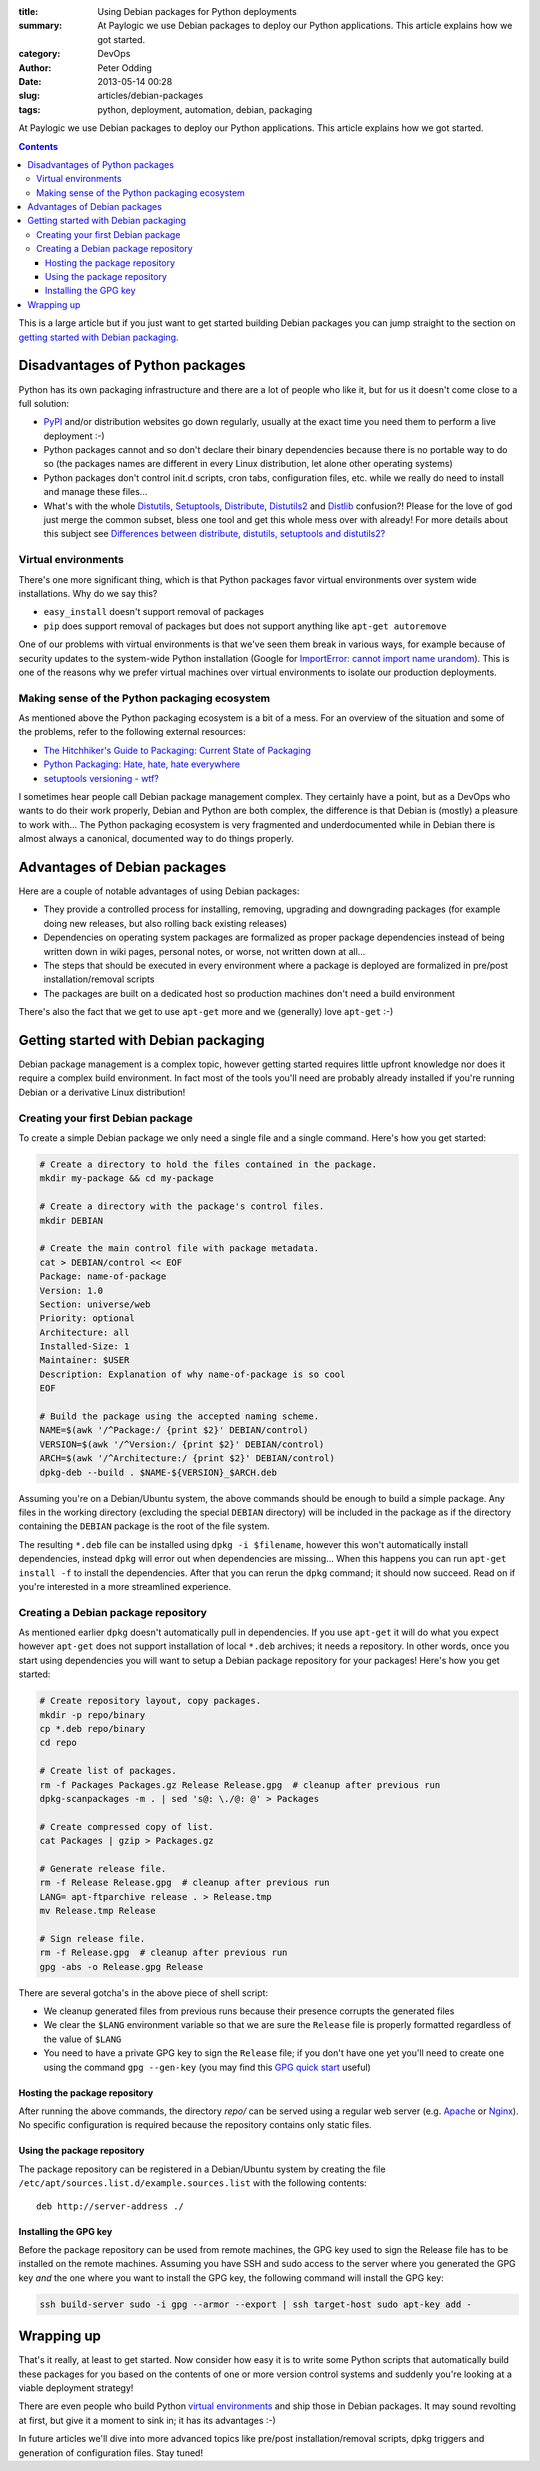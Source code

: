 :title: Using Debian packages for Python deployments
:summary: At Paylogic we use Debian packages to deploy our Python applications. This article explains how we got started.
:category: DevOps
:author: Peter Odding
:date: 2013-05-14 00:28
:slug: articles/debian-packages
:tags: python, deployment, automation, debian, packaging

At Paylogic we use Debian packages to deploy our Python applications. This
article explains how we got started.

.. contents::

This is a large article but if you just want to get started building Debian
packages you can jump straight to the section on `getting started with Debian
packaging`_.

Disadvantages of Python packages
################################

Python has its own packaging infrastructure and there are a lot of people who
like it, but for us it doesn't come close to a full solution:

- PyPI_ and/or distribution websites go down regularly, usually at the exact
  time you need them to perform a live deployment :-)

- Python packages cannot and so don't declare their binary dependencies because
  there is no portable way to do so (the packages names are different in every
  Linux distribution, let alone other operating systems)

- Python packages don't control init.d scripts, cron tabs, configuration files,
  etc. while we really do need to install and manage these files...

- What's with the whole Distutils_, Setuptools_, Distribute_, Distutils2_ and
  Distlib_ confusion?! Please for the love of god just merge the common
  subset, bless one tool and get this whole mess over with already! For more
  details about this subject see `Differences between distribute, distutils,
  setuptools and distutils2? <http://stackoverflow.com/questions/6344076/differences-between-distribute-distutils-setuptools-and-distutils2/14753678#14753678>`_

Virtual environments
====================

There's one more significant thing, which is that Python packages favor virtual
environments over system wide installations. Why do we say this?

- ``easy_install`` doesn't support removal of packages
- ``pip`` does support removal of packages but does not support anything like
  ``apt-get autoremove``

One of our problems with virtual environments is that we've seen them break in
various ways, for example because of security updates to the system-wide Python
installation (Google for `ImportError: cannot import name urandom`_). This is
one of the reasons why we prefer virtual machines over virtual environments to
isolate our production deployments.

Making sense of the Python packaging ecosystem
==============================================

As mentioned above the Python packaging ecosystem is a bit of a mess. For an
overview of the situation and some of the problems, refer to the following
external resources:

- `The Hitchhiker's Guide to Packaging: Current State of Packaging <http://guide.python-distribute.org/introduction.html#current-state-of-packaging>`_
- `Python Packaging: Hate, hate, hate everywhere <http://lucumr.pocoo.org/2012/6/22/hate-hate-hate-everywhere/>`_
- `setuptools versioning - wtf? <http://blog.workaround.org/setuptools-versioning-wtf>`_

I sometimes hear people call Debian package management complex. They certainly
have a point, but as a DevOps who wants to do their work properly, Debian and
Python are both complex, the difference is that Debian is (mostly) a pleasure
to work with... The Python packaging ecosystem is very fragmented and
underdocumented while in Debian there is almost always a canonical, documented
way to do things properly.

Advantages of Debian packages
#############################

Here are a couple of notable advantages of using Debian packages:

- They provide a controlled process for installing, removing, upgrading and
  downgrading packages (for example doing new releases, but also rolling back
  existing releases)

- Dependencies on operating system packages are formalized as proper package
  dependencies instead of being written down in wiki pages, personal notes, or
  worse, not written down at all...

- The steps that should be executed in every environment where a package is
  deployed are formalized in pre/post installation/removal scripts

- The packages are built on a dedicated host so production machines don't need
  a build environment

There's also the fact that we get to use ``apt-get`` more and we (generally)
love ``apt-get`` :-)

.. _getting started with Debian packaging:

Getting started with Debian packaging
#####################################

Debian package management is a complex topic, however getting started requires
little upfront knowledge nor does it require a complex build environment. In
fact most of the tools you'll need are probably already installed if you're
running Debian or a derivative Linux distribution!

Creating your first Debian package
==================================

To create a simple Debian package we only need a single file and a single
command. Here's how you get started:

.. code-block:: sh

   # Create a directory to hold the files contained in the package.
   mkdir my-package && cd my-package

   # Create a directory with the package's control files.
   mkdir DEBIAN

   # Create the main control file with package metadata.
   cat > DEBIAN/control << EOF
   Package: name-of-package
   Version: 1.0
   Section: universe/web
   Priority: optional
   Architecture: all
   Installed-Size: 1
   Maintainer: $USER
   Description: Explanation of why name-of-package is so cool
   EOF

   # Build the package using the accepted naming scheme.
   NAME=$(awk '/^Package:/ {print $2}' DEBIAN/control)
   VERSION=$(awk '/^Version:/ {print $2}' DEBIAN/control)
   ARCH=$(awk '/^Architecture:/ {print $2}' DEBIAN/control)
   dpkg-deb --build . $NAME-${VERSION}_$ARCH.deb

Assuming you're on a Debian/Ubuntu system, the above commands should be enough
to build a simple package. Any files in the working directory (excluding the
special ``DEBIAN`` directory) will be included in the package as if the
directory containing the ``DEBIAN`` package is the root of the file system.

The resulting ``*.deb`` file can be installed using ``dpkg -i $filename``,
however this won't automatically install dependencies, instead ``dpkg`` will
error out when dependencies are missing... When this happens you can run
``apt-get install -f`` to install the dependencies. After that you can rerun
the ``dpkg`` command; it should now succeed. Read on if you're interested in a
more streamlined experience.

Creating a Debian package repository
====================================

As mentioned earlier ``dpkg`` doesn't automatically pull in dependencies. If
you use ``apt-get`` it will do what you expect however ``apt-get`` does not
support installation of local ``*.deb`` archives; it needs a repository. In
other words, once you start using dependencies you will want to setup a Debian
package repository for your packages! Here's how you get started:

.. code-block:: sh

   # Create repository layout, copy packages.
   mkdir -p repo/binary
   cp *.deb repo/binary
   cd repo

   # Create list of packages.
   rm -f Packages Packages.gz Release Release.gpg  # cleanup after previous run
   dpkg-scanpackages -m . | sed 's@: \./@: @' > Packages

   # Create compressed copy of list.
   cat Packages | gzip > Packages.gz

   # Generate release file.
   rm -f Release Release.gpg  # cleanup after previous run
   LANG= apt-ftparchive release . > Release.tmp
   mv Release.tmp Release

   # Sign release file.
   rm -f Release.gpg  # cleanup after previous run
   gpg -abs -o Release.gpg Release

There are several gotcha's in the above piece of shell script:

- We cleanup generated files from previous runs because their presence
  corrupts the generated files

- We clear the ``$LANG`` environment variable so that we are sure the
  ``Release`` file is properly formatted regardless of the value of ``$LANG``

- You need to have a private GPG key to sign the ``Release`` file; if you don't
  have one yet you'll need to create one using the command ``gpg --gen-key``
  (you may find this `GPG quick start`_ useful)

Hosting the package repository
~~~~~~~~~~~~~~~~~~~~~~~~~~~~~~

After running the above commands, the directory `repo/` can be served using a
regular web server (e.g. Apache_ or Nginx_). No specific configuration is
required because the repository contains only static files.

Using the package repository
~~~~~~~~~~~~~~~~~~~~~~~~~~~~

The package repository can be registered in a Debian/Ubuntu system by creating
the file ``/etc/apt/sources.list.d/example.sources.list`` with the following
contents::

   deb http://server-address ./

Installing the GPG key
~~~~~~~~~~~~~~~~~~~~~~

Before the package repository can be used from remote machines, the GPG key
used to sign the Release file has to be installed on the remote machines.
Assuming you have SSH and sudo access to the server where you generated the GPG
key `and` the one where you want to install the GPG key, the following command
will install the GPG key:

.. code-block:: sh

   ssh build-server sudo -i gpg --armor --export | ssh target-host sudo apt-key add -

Wrapping up
###########

That's it really, at least to get started. Now consider how easy it is to write
some Python scripts that automatically build these packages for you based on
the contents of one or more version control systems and suddenly you're looking
at a viable deployment strategy!

There are even people who build Python `virtual environments`_ and ship those
in Debian packages. It may sound revolting at first, but give it a moment to
sink in; it has its advantages :-)

In future articles we'll dive into more advanced topics like pre/post
installation/removal scripts, dpkg triggers and generation of configuration
files. Stay tuned!

.. External references:
.. _`ImportError: cannot import name urandom`: https://www.google.com/search?q=ImportError%3A%20cannot%20import%20name%20urandom
.. _Apache: http://httpd.apache.org/
.. _Distlib: https://pypi.python.org/pypi/distlib
.. _Distribute: https://pypi.python.org/pypi/distribute
.. _Distutils2: https://pypi.python.org/pypi/Distutils2
.. _Distutils: http://docs.python.org/2/library/distutils.html
.. _GPG quick start: http://www.madboa.com/geek/gpg-quickstart/
.. _Nginx: http://nginx.org/
.. _PyPi: https://pypi.python.org
.. _Setuptools: https://pypi.python.org/pypi/setuptools
.. _virtual environments: http://www.virtualenv.org/en/latest/
